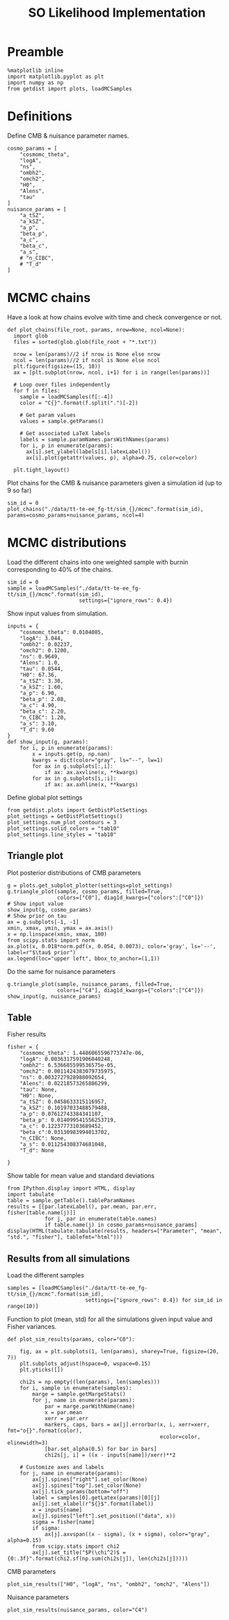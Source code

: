#+TITLE: SO Likelihood Implementation

* Preamble
#+BEGIN_SRC ipython :session :results none
  %matplotlib inline
  import matplotlib.pyplot as plt
  import numpy as np
  from getdist import plots, loadMCSamples
#+END_SRC

* Definitions
Define CMB & nuisance parameter names.
#+BEGIN_SRC ipython :session :results none
  cosmo_params = [
      "cosmomc_theta",
      "logA",
      "ns",
      "ombh2",
      "omch2",
      "H0",
      "Alens",
      "tau"
  ]
  nuisance_params = [
      "a_tSZ",
      "a_kSZ",
      "a_p",
      "beta_p",
      "a_c",
      "beta_c",
      "a_s",
      # "n_CIBC",
      # "T_d"
  ]
#+END_SRC

* MCMC chains
Have a look at how chains evolve with time and check convergence or not.

#+BEGIN_SRC ipython :session :results none
  def plot_chains(file_root, params, nrow=None, ncol=None):
    import glob
    files = sorted(glob.glob(file_root + "*.txt"))

    nrow = len(params)//2 if nrow is None else nrow
    ncol = len(params)//2 if ncol is None else ncol
    plt.figure(figsize=(15, 10))
    ax = [plt.subplot(nrow, ncol, i+1) for i in range(len(params))]

    # Loop over files independently
    for f in files:
      sample = loadMCSamples(f[:-4])
      color = "C{}".format(f.split(".")[-2])

      # Get param values
      values = sample.getParams()

      # Get associated LaTeX labels
      labels = sample.paramNames.parsWithNames(params)
      for i, p in enumerate(params):
        ax[i].set_ylabel(labels[i].latexLabel())
        ax[i].plot(getattr(values, p), alpha=0.75, color=color)

    plt.tight_layout()
#+END_SRC

Plot chains for the CMB & nuisance parameters given a simulation id (up to 9 so far)
#+BEGIN_SRC ipython :session :results raw drawer
  sim_id = 0
  plot_chains("./data/tt-te-ee_fg-tt/sim_{}/mcmc".format(sim_id), params=cosmo_params+nuisance_params, ncol=4)
#+END_SRC

#+RESULTS:
:results:
# Out[228]:
[[file:./obipy-resources/dBMDue.png]]
:end:

* MCMC distributions

Load the different chains into one weighted sample with burnin corresponding to 40% of the chains.
#+BEGIN_SRC ipython :session :results none
  sim_id = 0
  sample = loadMCSamples("./data/tt-te-ee_fg-tt/sim_{}/mcmc".format(sim_id),
                         settings={"ignore_rows": 0.4})
#+END_SRC

Show input values from simulation.
#+BEGIN_SRC ipython :session :results none
  inputs = {
      "cosmomc_theta": 0.0104085,
      "logA": 3.044,
      "ombh2": 0.02237,
      "omch2": 0.1200,
      "ns": 0.9649,
      "Alens": 1.0,
      "tau": 0.0544,
      "H0": 67.36,
      "a_tSZ": 3.30,
      "a_kSZ": 1.60,
      "a_p": 6.90,
      "beta_p": 2.08,
      "a_c": 4.90,
      "beta_c": 2.20,
      "n_CIBC": 1.20,
      "a_s": 3.10,
      "T_d": 9.60
  }
  def show_input(g, params):
      for i, p in enumerate(params):
          x = inputs.get(p, np.nan)
          kwargs = dict(color="gray", ls="--", lw=1)
          for ax in g.subplots[:,i]:
              if ax: ax.axvline(x, **kwargs)
          for ax in g.subplots[i,:i]:
              if ax: ax.axhline(x, **kwargs)
#+END_SRC

Define global plot settings
#+BEGIN_SRC ipython :session :results none
    from getdist.plots import GetDistPlotSettings
    plot_settings = GetDistPlotSettings()
    plot_settings.num_plot_contours = 3
    plot_settings.solid_colors = "tab10"
    plot_settings.line_styles = "tab10"
#+END_SRC

** Triangle plot

Plot posterior distributions of CMB parameters
#+BEGIN_SRC ipython :session :results raw drawer
  g = plots.get_subplot_plotter(settings=plot_settings)
  g.triangle_plot(sample, cosmo_params, filled=True,
                  colors=["C0"], diag1d_kwargs={"colors":["C0"]})
  # Show input value
  show_input(g, cosmo_params)
  # Show prior on tau
  ax = g.subplots[-1, -1]
  xmin, xmax, ymin, ymax = ax.axis()
  x = np.linspace(xmin, xmax, 100)
  from scipy.stats import norm
  ax.plot(x, 0.018*norm.pdf(x, 0.054, 0.0073), color='gray', ls='--', label=r"$\tau$ prior")
  ax.legend(loc="upper left", bbox_to_anchor=(1,1))
#+END_SRC

#+RESULTS:
:results:
# Out[231]:
: <matplotlib.legend.Legend at 0x7f9858c98990>
[[file:./obipy-resources/IcVPXJ.png]]
:end:

Do the same for nuisance parameters
#+BEGIN_SRC ipython :session :results raw drawer
  g.triangle_plot(sample, nuisance_params, filled=True,
                  colors=["C4"], diag1d_kwargs={"colors":["C4"]})
  show_input(g, nuisance_params)
#+END_SRC

#+RESULTS:
:results:
# Out[232]:
[[file:./obipy-resources/v28Eh9.png]]
:end:

** Table
Fisher results
#+BEGIN_SRC ipython :session :results none
  fisher = {
      "cosmomc_theta": 1.4486065596773747e-06,
      "logA": 0.0036317591906040248,
      "ombh2": 6.536685599536575e-05,
      "omch2": 0.0011424383079735975,
      "ns": 0.0032727928988092654,
      "Alens": 0.02218573265886299,
      "tau": None,
      "H0": None,
      "a_tSZ": 0.0458633315116957,
      "a_kSZ": 0.10197033488579488,
      "a_p": 0.07612743384341107,
      "beta_p": 0.014099541556253719,
      "a_c": 0.12237773103689452,
      "beta_c":0.03130983994013702,
      "n_CIBC": None,
      "a_s": 0.011254308374681048,
      "T_d": None

  }
#+END_SRC

Show table for mean value and standard deviations
#+BEGIN_SRC ipython :session :results none
  from IPython.display import HTML, display
  import tabulate
  table = sample.getTable().tableParamNames
  results = [[par.latexLabel(), par.mean, par.err, fisher[table.name(j)]]
              for j, par in enumerate(table.names)
              if table.name(j) in cosmo_params+nuisance_params]
  display(HTML(tabulate.tabulate(results, headers=["Parameter", "mean", "std.", "fisher"], tablefmt="html")))
#+END_SRC

*** Org table                                                    :noexport:
#+BEGIN_SRC ipython :session :results raw output
  print(tabulate.tabulate(results, headers=["Parameter", "mean", "std.", "fisher"], tablefmt="orgtbl"))
#+END_SRC

#+RESULTS:
| Parameter                    |      mean |        std. |      fisher |
|------------------------------+-----------+-------------+-------------|
| $\theta_\mathrm{MC}$         | 0.0104079 | 1.39836e-06 | 1.44861e-06 |
| $\log(10^{10} A_\mathrm{s})$ |   3.04846 |   0.0150635 |  0.00363176 |
| $n_\mathrm{s}$               |  0.959974 |  0.00329312 |  0.00327279 |
| $\Omega_\mathrm{b}h^2$       | 0.0224177 | 6.49812e-05 | 6.53669e-05 |
| $\Omega_\mathrm{c}h^2$       |  0.120808 |  0.00115414 |  0.00114244 |
| $A_\mathrm{L}$               |  0.982483 |   0.0253405 |   0.0221857 |
| $\tau_\mathrm{reio}$         | 0.0547738 |  0.00741189 |             |
| $a_\mathrm{tSZ}$             |   3.37415 |   0.0457641 |   0.0458633 |
| $a_\mathrm{kSZ}$             |   1.73372 |    0.101343 |     0.10197 |
| $a_p$                        |   6.87035 |   0.0753603 |   0.0761274 |
| $\beta_p$                    |   2.08381 |   0.0141943 |   0.0140995 |
| $a_c$                        |   4.93639 |    0.120184 |    0.122378 |
| $\beta_c$                    |   2.19509 |    0.030709 |   0.0313098 |
| $a_s$                        |   3.08636 |   0.0114876 |   0.0112543 |
| $H_0$                        |   67.0731 |    0.441332 |             |

** Results from all simulations

Load the different samples
#+BEGIN_SRC ipython :session :results none
  samples = [loadMCSamples("./data/tt-te-ee_fg-tt/sim_{}/mcmc".format(sim_id),
                           settings={"ignore_rows": 0.4}) for sim_id in range(10)]
#+END_SRC

Function to plot (mean, std) for all the simulations given input value and Fisher variances.
#+BEGIN_SRC ipython :session :results none
  def plot_sim_results(params, color="C0"):

      fig, ax = plt.subplots(1, len(params), sharey=True, figsize=(20, 7))
      plt.subplots_adjust(hspace=0, wspace=0.15)
      plt.yticks([])

      chi2s = np.empty((len(params), len(samples)))
      for i, sample in enumerate(samples):
          marge = sample.getMargeStats()
          for j, name in enumerate(params):
              par = marge.parWithName(name)
              x = par.mean
              xerr = par.err
              markers, caps, bars = ax[j].errorbar(x, i, xerr=xerr, fmt="o{}".format(color),
                                                   ecolor=color, elinewidth=3)
              [bar.set_alpha(0.5) for bar in bars]
              chi2s[j, i] = ((x - inputs[name])/xerr)**2

      # Customize axes and labels
      for j, name in enumerate(params):
          ax[j].spines["right"].set_color(None)
          ax[j].spines["top"].set_color(None)
          ax[j].tick_params(bottom="off")
          label = samples[0].getLatex(params)[0][j]
          ax[j].set_xlabel(r"${}$".format(label))
          x = inputs[name]
          ax[j].spines["left"].set_position(("data", x))
          sigma = fisher[name]
          if sigma:
              ax[j].axvspan((x - sigma), (x + sigma), color="gray", alpha=0.15)
          from scipy.stats import chi2
          ax[j].set_title("$P(\chi^2)$ = {0:.3f}".format(chi2.sf(np.sum(chi2s[j]), len(chi2s[j]))))
#+END_SRC

CMB parameters
#+BEGIN_SRC ipython :session :results raw drawer
  plot_sim_results(["H0", "logA", "ns", "ombh2", "omch2", "Alens"])
#+END_SRC

#+RESULTS:
:results:
# Out[236]:
[[file:./obipy-resources/nQ7FYr.png]]
:end:

Nuisance parameters
#+BEGIN_SRC ipython :session :results raw drawer
  plot_sim_results(nuisance_params, color="C4")
#+END_SRC

#+RESULTS:
:results:
# Out[237]:
[[file:./obipy-resources/toSV4h.png]]
:end:
